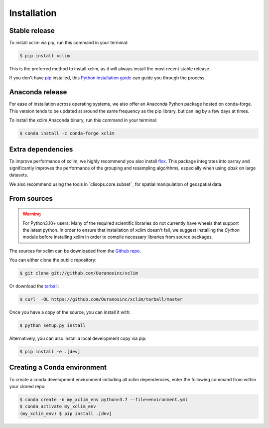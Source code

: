 .. highlight:: shell

============
Installation
============

Stable release
--------------
To install xclim via pip, run this command in your terminal:

.. code-block:: console

    $ pip install xclim

This is the preferred method to install xclim, as it will always install the most recent stable release.

If you don't have `pip`_ installed, this `Python installation guide`_ can guide
you through the process.

.. _pip: https://pip.pypa.io
.. _Python installation guide: http://docs.python-guide.org/en/latest/starting/installation/
.. _OSGeo4W installer: https://trac.osgeo.org/osgeo4w/


Anaconda release
----------------
For ease of installation across operating systems, we also offer an Anaconda Python package hosted on conda-forge.
This version tends to be updated at around the same frequency as the pip library, but can lag by a few days at times.

To install the xclim Anaconda binary, run this command in your terminal:

.. code-block:: console

    $ conda install -c conda-forge xclim

Extra dependencies
------------------
To improve performance of xclim, we highly recommend you also install `flox`_. This package integrates into xarray and significantly improves the performance of the grouping and resampling algorithms, especially when using `dask` on large datasets.

We also recommend using the tools in `clisops.core.subset`_ for spatial manipulation of geospatial data.

.. _flox: https://flox.readthedocs.io/en/latest
.. _clisops: https://clisops.readthedocs.io/en/latest/readme.html

From sources
------------
.. Warning::
    For Python3.10+ users: Many of the required scientific libraries do not currently have wheels that support the latest
    python. In order to ensure that installation of xclim doesn't fail, we suggest installing the `Cython` module
    before installing xclim in order to compile necessary libraries from source packages.

The sources for xclim can be downloaded from the `Github repo`_.

You can either clone the public repository:

.. code-block:: console

    $ git clone git://github.com/Ouranosinc/xclim

Or download the `tarball`_:

.. code-block:: console

    $ curl  -OL https://github.com/Ouranosinc/xclim/tarball/master

Once you have a copy of the source, you can install it with:

.. code-block:: console

    $ python setup.py install

Alternatively, you can also install a local development copy via pip:

.. code-block:: console

    $ pip install -e .[dev]

.. _Github repo: https://github.com/Ouranosinc/xclim
.. _tarball: https://github.com/Ouranosinc/xclim/tarball/master

Creating a Conda environment
----------------------------

To create a conda development environment including all xclim dependencies, enter the following command from within your cloned repo:

.. code-block:: console

    $ conda create -n my_xclim_env python=3.7 --file=environment.yml
    $ conda activate my_xclim_env
    (my_xclim_env) $ pip install .[dev]
